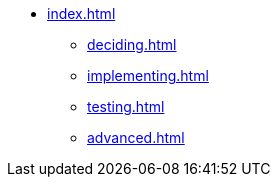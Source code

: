 * xref:index.adoc[]
** xref:deciding.adoc[]
** xref:implementing.adoc[]
** xref:testing.adoc[]
** xref:advanced.adoc[]